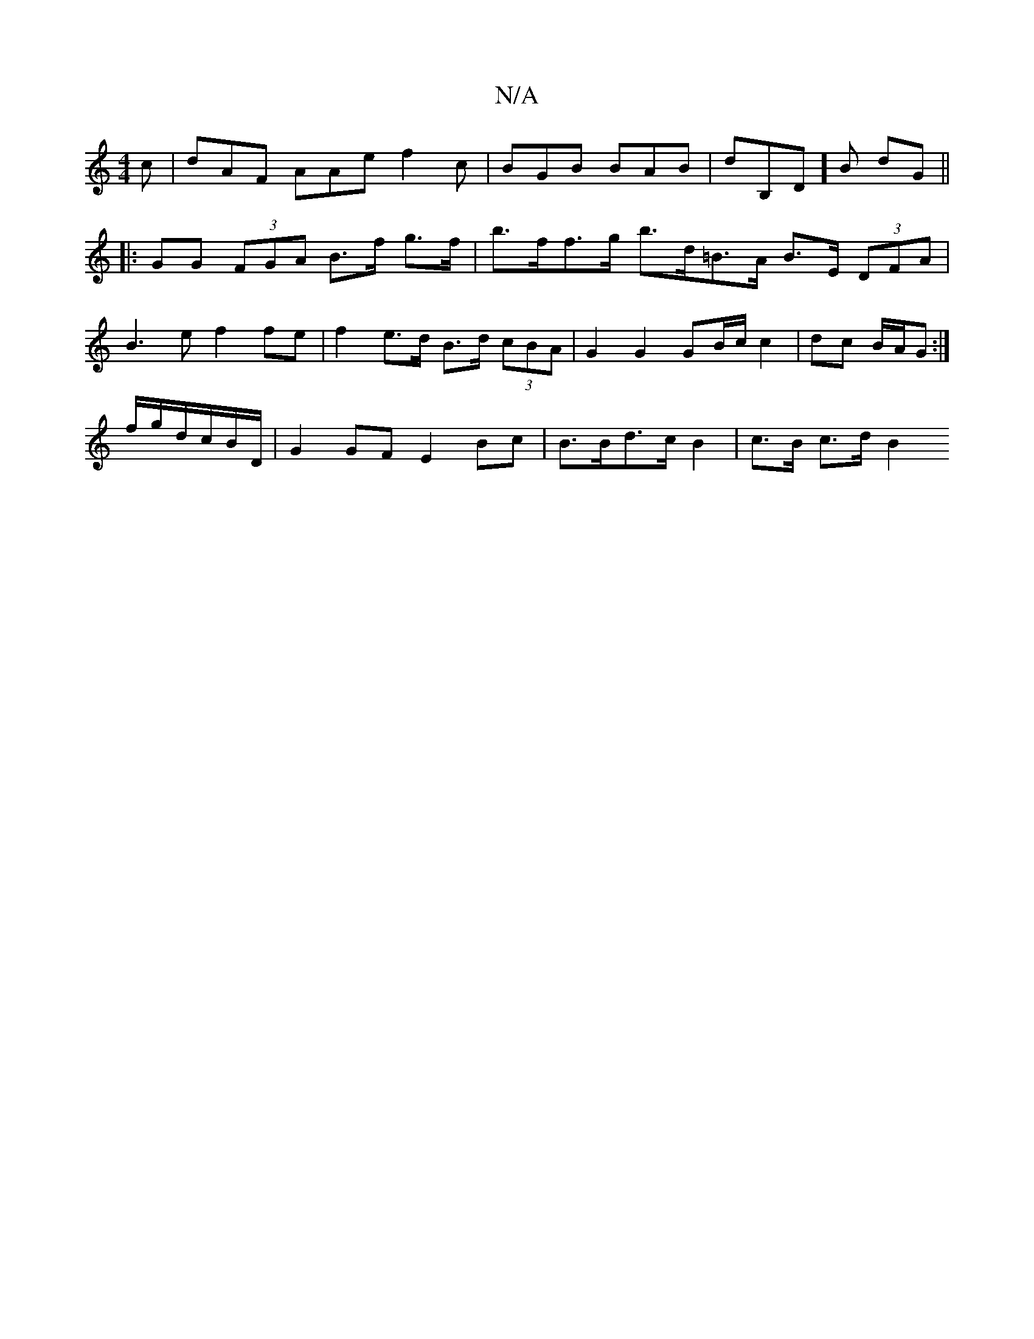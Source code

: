 X:1
T:N/A
M:4/4
R:N/A
K:Cmajor
c|dAF AAe f2c|BGB BAB|dB,D]B dG ||
|: GG (3FGA B>f g>f | b>ff>g b>d=B>A B>E (3DFA |
B3 e f2 fe | f2 e>d B>d (3cBA |G2 G2 GB/c/ c2 | dc B/A/G :|
f/g/d/c/2B/2D/ | G2 GF E2 Bc | B>Bd>c B2 | c>B c>d B2 (3